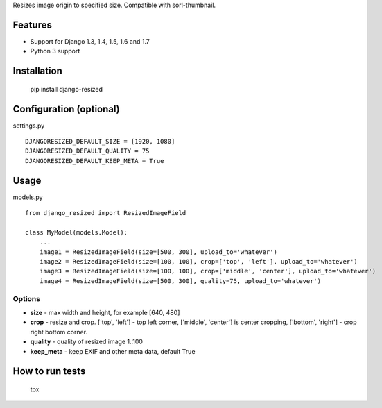 Resizes image origin to specified size. Compatible with sorl-thumbnail.

Features
========

- Support for Django 1.3, 1.4, 1.5, 1.6 and 1.7
- Python 3 support

Installation
============

    pip install django-resized


Configuration (optional)
========================

settings.py ::

    DJANGORESIZED_DEFAULT_SIZE = [1920, 1080]
    DJANGORESIZED_DEFAULT_QUALITY = 75
    DJANGORESIZED_DEFAULT_KEEP_META = True

Usage
=====

models.py ::

    from django_resized import ResizedImageField

    class MyModel(models.Model):
        ...
        image1 = ResizedImageField(size=[500, 300], upload_to='whatever')
        image2 = ResizedImageField(size=[100, 100], crop=['top', 'left'], upload_to='whatever')
        image3 = ResizedImageField(size=[100, 100], crop=['middle', 'center'], upload_to='whatever')
        image4 = ResizedImageField(size=[500, 300], quality=75, upload_to='whatever')

Options
-------


- **size** - max width and height, for example [640, 480]
- **crop** - resize and crop. ['top', 'left'] - top left corner, ['middle', 'center'] is center cropping, ['bottom', 'right'] - crop right bottom corner.
- **quality** - quality of resized image 1..100
- **keep_meta** - keep EXIF and other meta data, default True


How to run tests
================

    tox
